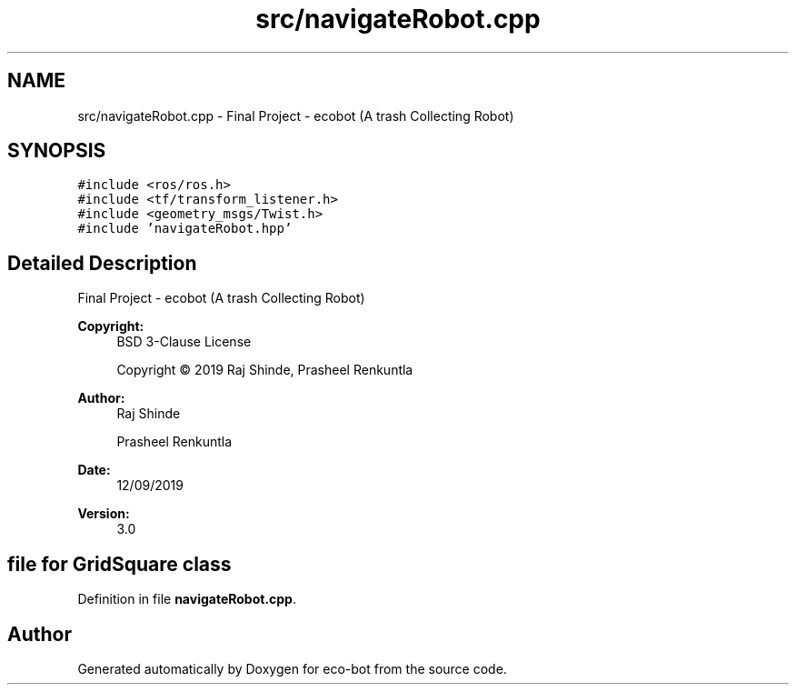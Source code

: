 .TH "src/navigateRobot.cpp" 3 "Mon Dec 9 2019" "Version 3.0" "eco-bot" \" -*- nroff -*-
.ad l
.nh
.SH NAME
src/navigateRobot.cpp \- Final Project - ecobot (A trash Collecting Robot)  

.SH SYNOPSIS
.br
.PP
\fC#include <ros/ros\&.h>\fP
.br
\fC#include <tf/transform_listener\&.h>\fP
.br
\fC#include <geometry_msgs/Twist\&.h>\fP
.br
\fC#include 'navigateRobot\&.hpp'\fP
.br

.SH "Detailed Description"
.PP 
Final Project - ecobot (A trash Collecting Robot) 


.PP
\fBCopyright:\fP
.RS 4
BSD 3-Clause License 
.PP
Copyright © 2019 Raj Shinde, Prasheel Renkuntla
.RE
.PP
\fBAuthor:\fP
.RS 4
Raj Shinde 
.PP
Prasheel Renkuntla 
.RE
.PP
\fBDate:\fP
.RS 4
12/09/2019 
.RE
.PP
\fBVersion:\fP
.RS 4
3\&.0 
.RE
.PP
.SH "file for GridSquare class"
.PP

.PP
Definition in file \fBnavigateRobot\&.cpp\fP\&.
.SH "Author"
.PP 
Generated automatically by Doxygen for eco-bot from the source code\&.
